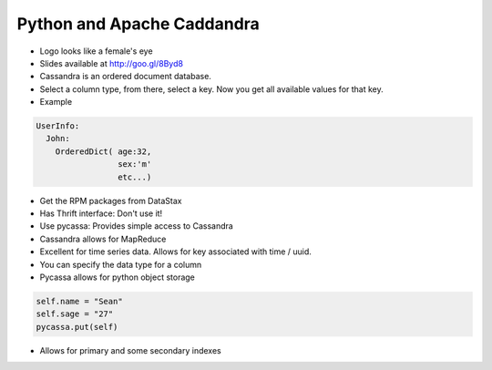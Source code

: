 =====
Python and Apache Caddandra
=====

- Logo looks like a female's eye
- Slides available at http://goo.gl/8Byd8
- Cassandra is an ordered document database.
- Select a column type, from there, select a key. Now you get all available values for that key.

- Example
.. sourcecode:: python

    UserInfo:
      John:
        OrderedDict( age:32,
                     sex:'m'
                     etc...)

- Get the RPM packages from DataStax
- Has Thrift interface: Don't use it!
- Use pycassa: Provides simple access to Cassandra
- Cassandra allows for MapReduce
- Excellent for time series data. Allows for key associated with time / uuid.
- You can specify the data type for a column
- Pycassa allows for python object storage
.. sourcecode:: python

    self.name = "Sean"
    self.sage = "27"
    pycassa.put(self)

- Allows for primary and some secondary indexes

